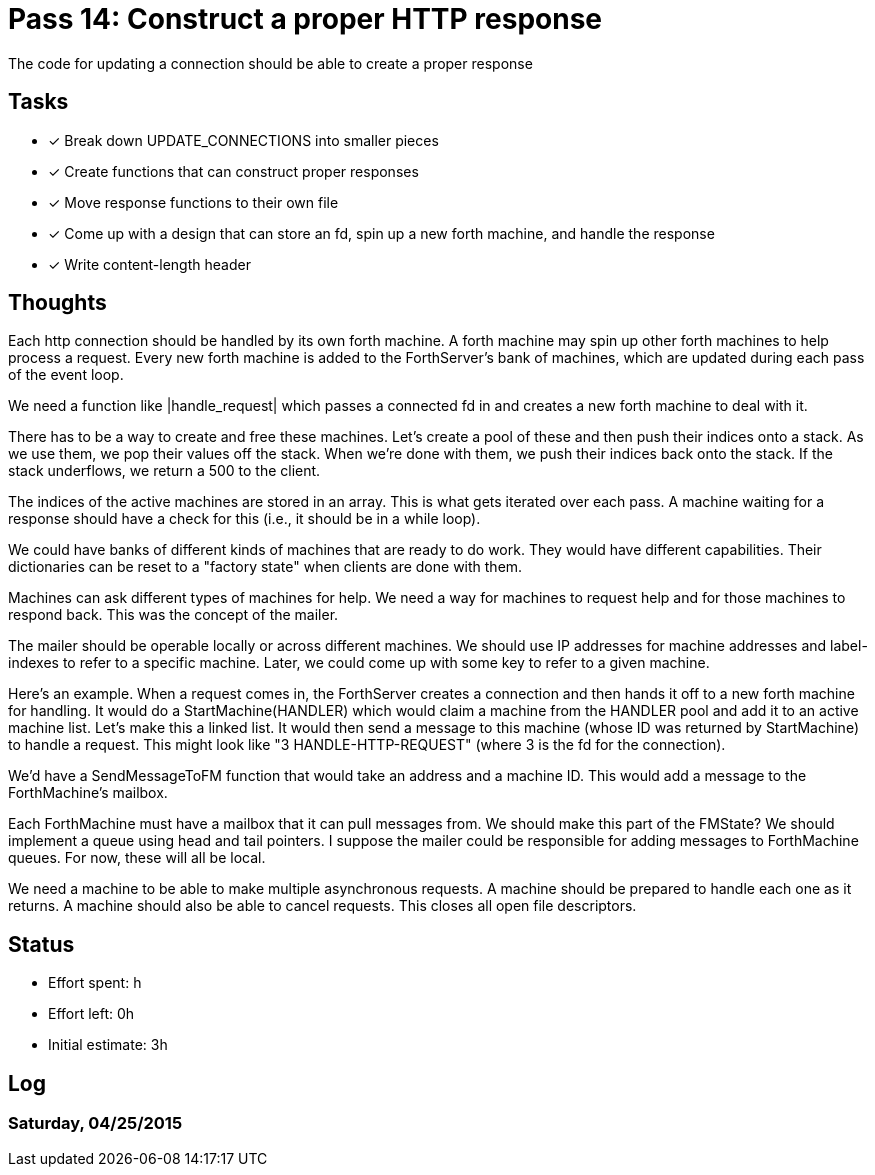 = Pass 14: Construct a proper HTTP response

The code for updating a connection should be able to create a proper response


== Tasks
- [x] Break down UPDATE_CONNECTIONS into smaller pieces
- [x] Create functions that can construct proper responses
- [x] Move response functions to their own file
- [x] Come up with a design that can store an fd, spin up a new
      forth machine, and handle the response
- [x] Write content-length header

== Thoughts
Each http connection should be handled by its own forth machine. A
forth machine may spin up other forth machines to help process a
request. Every new forth machine is added to the ForthServer's bank of
machines, which are updated during each pass of the event loop.

We need a function like |handle_request| which passes a connected fd
in and creates a new forth machine to deal with it.

There has to be a way to create and free these machines. Let's create
a pool of these and then push their indices onto a stack. As we use
them, we pop their values off the stack. When we're done with them, we
push their indices back onto the stack. If the stack underflows, we
return a 500 to the client.

The indices of the active machines are stored in an array. This is
what gets iterated over each pass. A machine waiting for a response
should have a check for this (i.e., it should be in a while loop).

We could have banks of different kinds of machines that are ready to
do work. They would have different capabilities. Their dictionaries
can be reset to a "factory state" when clients are done with them.

Machines can ask different types of machines for help. We need a way
for machines to request help and for those machines to respond
back. This was the concept of the mailer.

The mailer should be operable locally or across different machines. We
should use IP addresses for machine addresses and label-indexes to
refer to a specific machine. Later, we could come up with some key to
refer to a given machine.

Here's an example. When a request comes in, the ForthServer creates a
connection and then hands it off to a new forth machine for
handling. It would do a StartMachine(HANDLER) which would claim a
machine from the HANDLER pool and add it to an active machine
list. Let's make this a linked list. It would then send a message to
this machine (whose ID was returned by StartMachine) to handle a
request. This might look like "3 HANDLE-HTTP-REQUEST" (where 3 is the
fd for the connection).

We'd have a SendMessageToFM function that would take an address and a
machine ID. This would add a message to the ForthMachine's mailbox.

Each ForthMachine must have a mailbox that it can pull messages
from. We should make this part of the FMState? We should implement a
queue using head and tail pointers. I suppose the mailer could be
responsible for adding messages to ForthMachine queues. For now, these
will all be local.

We need a machine to be able to make multiple asynchronous requests. A
machine should be prepared to handle each one as it returns. A machine
should also be able to cancel requests. This closes all open file
descriptors. 

== Status
- Effort spent: h
- Effort left: 0h
- Initial estimate: 3h

== Log

=== Saturday, 04/25/2015

